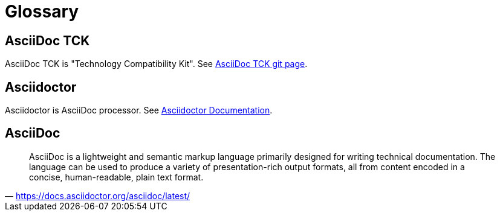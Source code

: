 = Glossary

== AsciiDoc TCK

AsciiDoc TCK is "Technology Compatibility Kit". See link:https://gitlab.eclipse.org/eclipse/asciidoc-lang/asciidoc-tck[AsciiDoc TCK git page,window=_blank].

== Asciidoctor

Asciidoctor is AsciiDoc processor. See link:https://docs.asciidoctor.org/asciidoctor/latest/[Asciidoctor Documentation,window=_blank].

== AsciiDoc

"AsciiDoc is a lightweight and semantic markup language primarily designed for writing technical documentation. The language can be used to produce a variety of presentation-rich output formats, all from content encoded in a concise, human-readable, plain text format."
-- https://docs.asciidoctor.org/asciidoc/latest/
